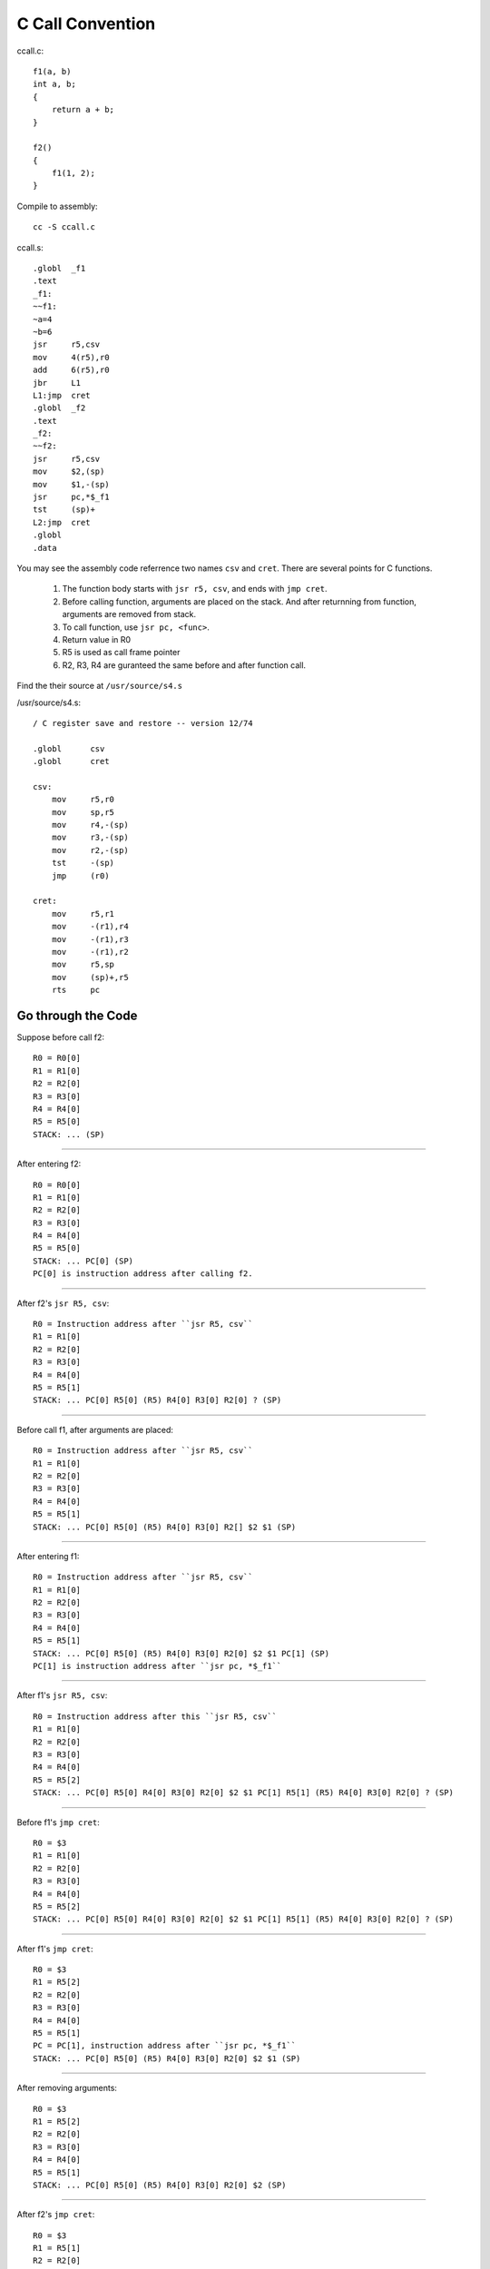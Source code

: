 =================
C Call Convention
=================

ccall.c::

    f1(a, b)
    int a, b;
    {
        return a + b;
    }

    f2()
    {
        f1(1, 2);
    }

Compile to assembly::

    cc -S ccall.c

ccall.s::

    .globl  _f1
    .text
    _f1:
    ~~f1:
    ~a=4
    ~b=6
    jsr     r5,csv
    mov     4(r5),r0
    add     6(r5),r0
    jbr     L1
    L1:jmp  cret
    .globl  _f2
    .text
    _f2:
    ~~f2:
    jsr     r5,csv
    mov     $2,(sp)
    mov     $1,-(sp)
    jsr     pc,*$_f1
    tst     (sp)+
    L2:jmp  cret
    .globl
    .data

You may see the assembly code referrence two names
``csv`` and ``cret``.
There are several points for C functions.

    #. The function body starts with ``jsr r5, csv``,
       and ends with ``jmp cret``.
    #. Before calling function, arguments are placed
       on the stack.
       And after returnning from function,
       arguments are removed from stack.
    #. To call function, use ``jsr pc, <func>``.
    #. Return value in R0
    #. R5 is used as call frame pointer
    #. R2, R3, R4 are guranteed the same
       before and after function call.

Find the their source at ``/usr/source/s4.s``

/usr/source/s4.s::

    / C register save and restore -- version 12/74

    .globl	csv
    .globl	cret

    csv:
        mov	r5,r0
        mov	sp,r5
        mov	r4,-(sp)
        mov	r3,-(sp)
        mov	r2,-(sp)
        tst	-(sp)
        jmp	(r0)

    cret:
        mov	r5,r1
        mov	-(r1),r4
        mov	-(r1),r3
        mov	-(r1),r2
        mov	r5,sp
        mov	(sp)+,r5
        rts	pc

Go through the Code
===================

Suppose before call f2::

    R0 = R0[0]
    R1 = R1[0]
    R2 = R2[0]
    R3 = R3[0]
    R4 = R4[0]
    R5 = R5[0]
    STACK: ... (SP)

----

After entering f2::

    R0 = R0[0]
    R1 = R1[0]
    R2 = R2[0]
    R3 = R3[0]
    R4 = R4[0]
    R5 = R5[0]
    STACK: ... PC[0] (SP)
    PC[0] is instruction address after calling f2.

----

After f2's ``jsr R5, csv``::

    R0 = Instruction address after ``jsr R5, csv``
    R1 = R1[0]
    R2 = R2[0]
    R3 = R3[0]
    R4 = R4[0]
    R5 = R5[1]
    STACK: ... PC[0] R5[0] (R5) R4[0] R3[0] R2[0] ? (SP)

----

Before call f1, after arguments are placed::

    R0 = Instruction address after ``jsr R5, csv``
    R1 = R1[0]
    R2 = R2[0]
    R3 = R3[0]
    R4 = R4[0]
    R5 = R5[1]
    STACK: ... PC[0] R5[0] (R5) R4[0] R3[0] R2[] $2 $1 (SP)

----

After entering f1::

    R0 = Instruction address after ``jsr R5, csv``
    R1 = R1[0]
    R2 = R2[0]
    R3 = R3[0]
    R4 = R4[0]
    R5 = R5[1]
    STACK: ... PC[0] R5[0] (R5) R4[0] R3[0] R2[0] $2 $1 PC[1] (SP)
    PC[1] is instruction address after ``jsr pc, *$_f1``

----

After f1's ``jsr R5, csv``::

    R0 = Instruction address after this ``jsr R5, csv``
    R1 = R1[0]
    R2 = R2[0]
    R3 = R3[0]
    R4 = R4[0]
    R5 = R5[2]
    STACK: ... PC[0] R5[0] R4[0] R3[0] R2[0] $2 $1 PC[1] R5[1] (R5) R4[0] R3[0] R2[0] ? (SP)

----

Before f1's ``jmp cret``::

    R0 = $3
    R1 = R1[0]
    R2 = R2[0]
    R3 = R3[0]
    R4 = R4[0]
    R5 = R5[2]
    STACK: ... PC[0] R5[0] R4[0] R3[0] R2[0] $2 $1 PC[1] R5[1] (R5) R4[0] R3[0] R2[0] ? (SP)

----

After f1's ``jmp cret``::

    R0 = $3
    R1 = R5[2]
    R2 = R2[0]
    R3 = R3[0]
    R4 = R4[0]
    R5 = R5[1]
    PC = PC[1], instruction address after ``jsr pc, *$_f1`` 
    STACK: ... PC[0] R5[0] (R5) R4[0] R3[0] R2[0] $2 $1 (SP)

----

After removing arguments::

    R0 = $3
    R1 = R5[2]
    R2 = R2[0]
    R3 = R3[0]
    R4 = R4[0]
    R5 = R5[1]
    STACK: ... PC[0] R5[0] (R5) R4[0] R3[0] R2[0] $2 (SP)

----

After f2's ``jmp cret``::

    R0 = $3
    R1 = R5[1]
    R2 = R2[0]
    R3 = R3[0]
    R4 = R4[0]
    R5 = R5[0]
    PC = PC[0], instruction address after calling f2. 
    STACK: ... (SP)
